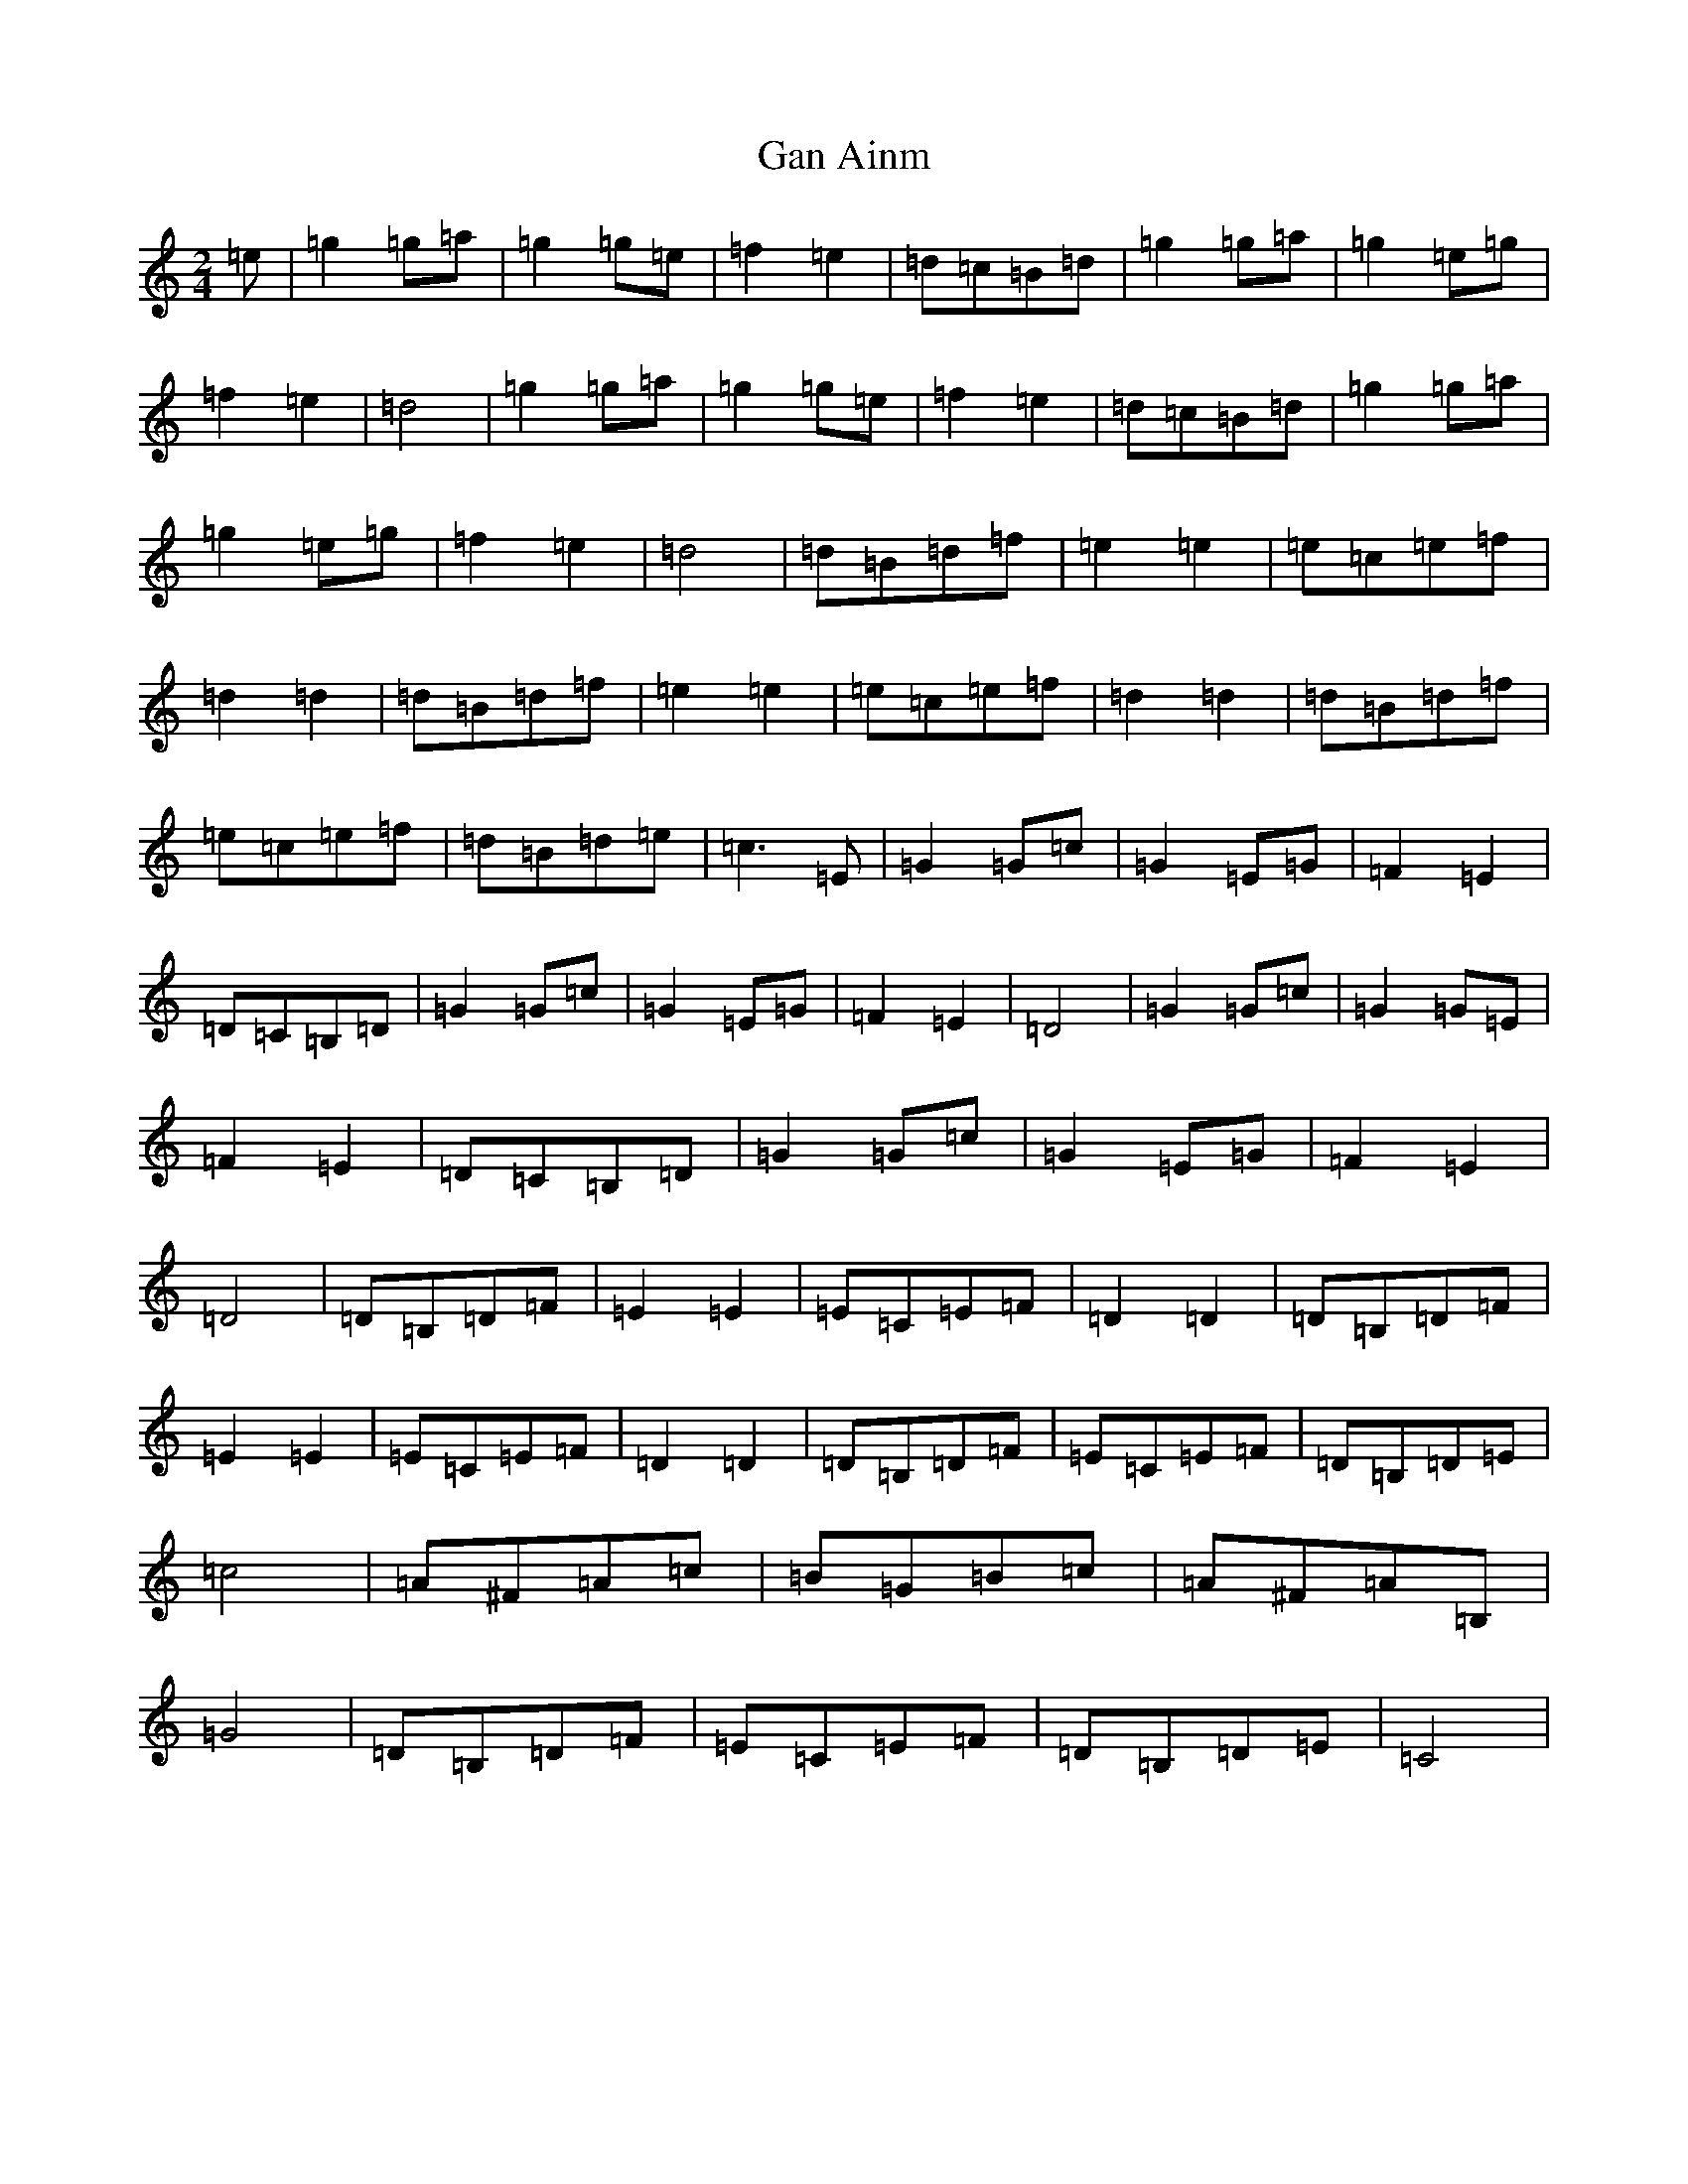 X: 7540
T: Gan Ainm
S: https://thesession.org/tunes/3846#setting3846
Z: D Major
R: polka
M:2/4
L:1/8
K: C Major
=e|=g2=g=a|=g2=g=e|=f2=e2|=d=c=B=d|=g2=g=a|=g2=e=g|=f2=e2|=d4|=g2=g=a|=g2=g=e|=f2=e2|=d=c=B=d|=g2=g=a|=g2=e=g|=f2=e2|=d4|=d=B=d=f|=e2=e2|=e=c=e=f|=d2=d2|=d=B=d=f|=e2=e2|=e=c=e=f|=d2=d2|=d=B=d=f|=e=c=e=f|=d=B=d=e|=c3=E|=G2=G=c|=G2=E=G|=F2=E2|=D=C=B,=D|=G2=G=c|=G2=E=G|=F2=E2|=D4|=G2=G=c|=G2=G=E|=F2=E2|=D=C=B,=D|=G2=G=c|=G2=E=G|=F2=E2|=D4|=D=B,=D=F|=E2=E2|=E=C=E=F|=D2=D2|=D=B,=D=F|=E2=E2|=E=C=E=F|=D2=D2|=D=B,=D=F|=E=C=E=F|=D=B,=D=E|=c4|=A^F=A=c|=B=G=B=c|=A^F=A=B,|=G4|=D=B,=D=F|=E=C=E=F|=D=B,=D=E|=C4|